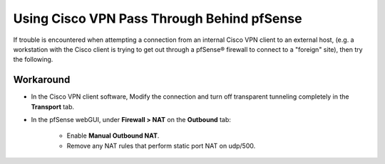 Using Cisco VPN Pass Through Behind pfSense
===========================================

If trouble is encountered when attempting a connection from an internal
Cisco VPN client to an external host, (e.g. a workstation with the Cisco
client is trying to get out through a pfSense® firewall to connect to a
"foreign" site), then try the following.

Workaround
----------

-  In the Cisco VPN client software, Modify the connection and turn off
   transparent tunneling completely in the **Transport** tab.
-  In the pfSense webGUI, under **Firewall > NAT** on the **Outbound**
   tab:
    -  Enable **Manual Outbound NAT**. 
    -  Remove any NAT rules that perform static port NAT on udp/500.
